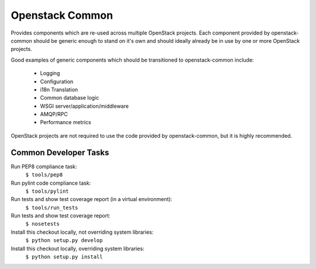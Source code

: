 Openstack Common
================
Provides components which are re-used across multiple OpenStack projects. Each
component provided by openstack-common should be generic enough to stand on it's
own and should ideally already be in use by one or more OpenStack projects.

Good examples of generic components which should be transitioned to
openstack-common include:

 * Logging
 * Configuration
 * i18n Translation
 * Common database logic
 * WSGI server/application/middleware
 * AMQP/RPC
 * Performance metrics

OpenStack projects are not required to use the code provided by openstack-common,
but it is highly recommended. 


Common Developer Tasks
----------------------
Run PEP8 compliance task:
    ``$ tools/pep8``

Run pylint code compliance task:
    ``$ tools/pylint``

Run tests and show test coverage report (in a virtual environment):
    ``$ tools/run_tests``

Run tests and show test coverage report:
    ``$ nosetests``

Install this checkout locally, not overriding system libraries:
    ``$ python setup.py develop``

Install this checkout locally, overriding system libraries:
    ``$ python setup.py install``
